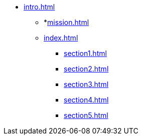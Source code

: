* xref:intro.adoc[]
** *xref:mission.adoc[]
** xref:index.adoc[]
*** xref:section1.adoc[]
*** xref:section2.adoc[]
*** xref:section3.adoc[]
*** xref:section4.adoc[]
*** xref:section5.adoc[]